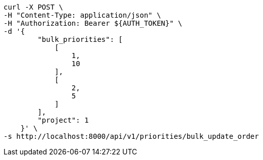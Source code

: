 [source,bash]
----
curl -X POST \
-H "Content-Type: application/json" \
-H "Authorization: Bearer ${AUTH_TOKEN}" \
-d '{
        "bulk_priorities": [
            [
                1,
                10
            ],
            [
                2,
                5
            ]
        ],
        "project": 1
    }' \
-s http://localhost:8000/api/v1/priorities/bulk_update_order
----
